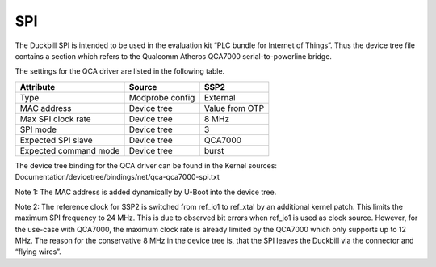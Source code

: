 SPI
===

The Duckbill SPI is intended to be used in the evaluation kit “PLC bundle for Internet of Things”. 
Thus the device tree file contains a section which refers to the Qualcomm Atheros QCA7000 serial-to-powerline bridge.

The settings for the QCA driver are listed in the following table.

+------------------------------+-----------------+-------------------+
| Attribute                    | Source          | SSP2              |
+==============================+=================+===================+
| Type                         | Modprobe config | External          |
+------------------------------+-----------------+-------------------+
| MAC address                  | Device tree     | Value from OTP    |
+------------------------------+-----------------+-------------------+
| Max SPI clock rate           | Device tree     | 8 MHz             |
+------------------------------+-----------------+-------------------+
| SPI mode                     | Device tree     | 3                 |
+------------------------------+-----------------+-------------------+
| Expected SPI slave           | Device tree     | QCA7000           |
+------------------------------+-----------------+-------------------+
| Expected command mode        | Device tree     | burst             |
+------------------------------+-----------------+-------------------+

The device tree binding for the QCA driver can be found in the Kernel sources: 
Documentation/devicetree/bindings/net/qca-qca7000-spi.txt

Note 1: The MAC address is added dynamically by U-Boot into the device tree.

Note 2: The reference clock for SSP2 is switched from ref_io1 to ref_xtal by an additional kernel patch.
This limits the maximum SPI frequency to 24 MHz. This is due to observed bit errors when ref_io1 is 
used as clock source. However, for the use-case with QCA7000, the maximum clock rate is already limited 
by the QCA7000 which only supports up to 12 MHz. The reason for the conservative 8 MHz in the device tree is,
that the SPI leaves the Duckbill via the connector and “flying wires”.

